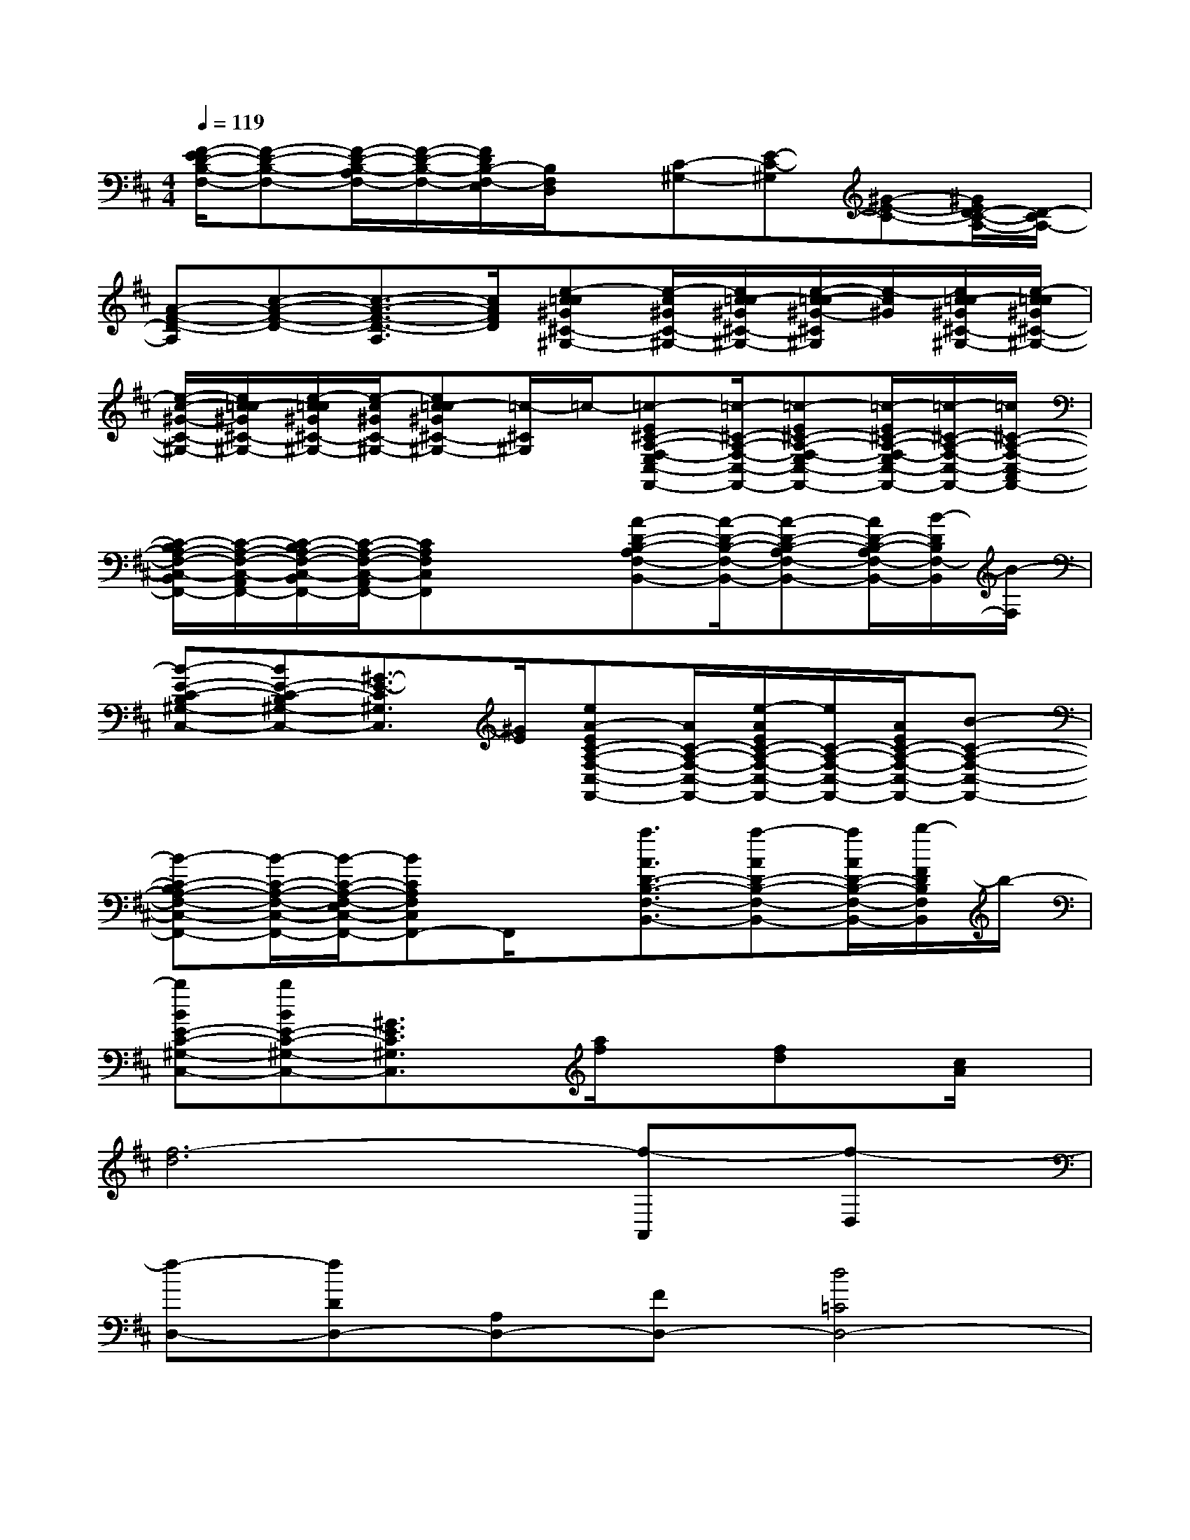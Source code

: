 X:1
T:
M:4/4
L:1/8
Q:1/4=119
K:D%2sharps
V:1
[F/2-E/2D/2-B,/2-F,/2-][F-D-B,-F,-][F/2-D/2-B,/2-A,/2F,/2-][F/2-D/2-B,/2-F,/2-][F/2D/2B,/2-F,/2-E,/2][B,/2F,/2D,/2]x/2[C-^G,-][E-C-^G,][^G-E-C-][^G/2E/2D/2-C/2-A,/2-][D/2-C/2A,/2-]|
[A-F-D-A,][c-A-F-D-][c3/2-A3/2-F3/2-D3/2-A,3/2][c/2A/2F/2D/2][e-c=c^G^C-^G,-][e/2-c/2^G/2C/2-^G,/2-][e/2c/2=c/2-^G/2^C/2-^G,/2-][e/2-c/2-=c/2^G/2-^C/2^G,/2][e/2-c/2^G/2][e/2c/2=c/2-^G/2^C/2-^G,/2-][e/2-c/2=c/2^G/2^C/2-^G,/2-]|
[e/2-c/2-^G/2-C/2-^G,/2-][e/2c/2=c/2-^G/2^C/2-^G,/2-][e/2-c/2=c/2^G/2^C/2-^G,/2-][e/2-c/2^G/2C/2-^G,/2-][ec=c-^G^C-^G,-][=c/2-^C/2^G,/2]=c/2-[=c-E^C-A,-F,-E,C,-F,,-][=c/2-^C/2-A,/2-F,/2-C,/2-F,,/2-][=c-E^C-A,-F,-E,C,-F,,-][=c/2-E/2^C/2-A,/2-F,/2-E,/2C,/2-F,,/2-][=c/2-^C/2-A,/2-F,/2-C,/2-F,,/2-][=c/2^C/2-A,/2-F,/2-C,/2-A,,/2F,,/2-]|
[C/2-B,/2A,/2-F,/2-C,/2-B,,/2F,,/2-][C/2-A,/2-F,/2-C,/2-A,,/2F,,/2-][C/2-B,/2A,/2-F,/2-C,/2-B,,/2F,,/2-][C/2-A,/2-F,/2-C,/2-A,,/2F,,/2-][CA,F,C,F,,]x/2x/2[A-D-B,-A,F,-B,,-][A/2-D/2-B,/2-F,/2-B,,/2-][A-D-B,-A,F,-B,,-][A/2D/2-B,/2-A,/2F,/2-B,,/2-][B/2-D/2B,/2F,/2-B,,/2][B/2-F,/2]|
[B-E-C-B,^G,-C,-][BE-C-B,^G,-C,-][^G3/2-E3/2-C3/2^G,3/2C,3/2][^G/2E/2][eA-EC-A,-F,-C,-F,,-][A/2C/2-A,/2-F,/2-C,/2-F,,/2-][e/2-A/2E/2C/2-A,/2-F,/2-C,/2-F,,/2-][e/2C/2-A,/2-F,/2-C,/2-F,,/2-][A/2E/2C/2-A,/2-F,/2-C,/2-F,,/2-][B-C-A,-F,-C,-F,,-]|
[B-C-B,A,-F,-C,-F,,-][B/2-C/2-A,/2-F,/2-C,/2-F,,/2-][B/2-C/2-A,/2-F,/2-E,/2C,/2-F,,/2-][BCA,F,C,F,,-]F,,/2x/2[a3/2A3/2D3/2-B,3/2-F,3/2-B,,3/2-][a-AD-B,-F,-B,,-][a/2A/2D/2-B,/2-F,/2-B,,/2-][b/2-F/2D/2B,/2F,/2B,,/2]b/2-|
[bBE-C-^G,-C,-][bBE-C-^G,-C,-][^G3/2E3/2C3/2^G,3/2C,3/2]x/2[a/2f/2]x[fd]x/2[c/2A/2]x/2|
[f6-d6][f-A,,][f-D,]|
[f-D,-][fDD,-][A,D,-][FD,-][d4=C4D,4-]|
D,A,3D,A,/2-[B2-A,2-][B/2A,/2]|
[=G-D,][G3A,3][G-D,][G2-A,2][G-A,]|
[GD,][G-A,][GB,][E-G,][E-D,][EA,][D,-A,,][G,/2D,/2-][E,/2D,/2]|
D,2-[F3/2D3/2A,3/2D,3/2-]D,/2-[G3/2D3/2A,3/2D,3/2-]D,/2-[F2D2A,2D,2]|
x3/2f4a/2-[a-=cA][a/2-F/2][a/2d/2A/2]|
f-[fB]^cdBxe=c|
^cA-[bA-]A/2x2x/2[ae-]e/2x/2